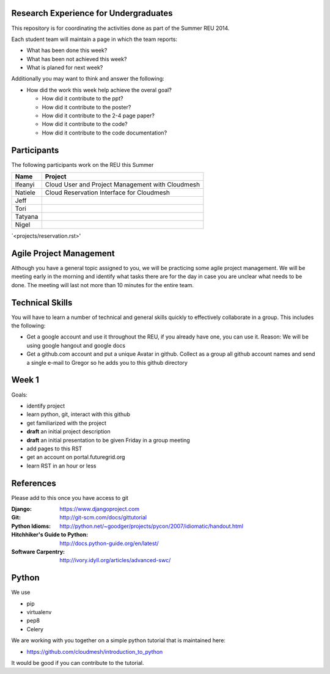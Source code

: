 Research Experience for Undergraduates
======================================================================

This repository is for coordinating the activities done as part of the
Summer REU 2014.

Each student team will maintain a page in which the team reports:

* What has been done this week?
* What has been not achieved this week?
* What is planed for next week?

Additionally you may want to think and answer the following:

* How did the work this week help achieve the overal goal?

  * How did it contribute to the ppt?
  * How did it contribute to the poster?
  * How did it contribute to the 2-4 page paper?
  * How did it contribute to the code?
  * How did it contribute to the code documentation?

Participants
======================================================================

The following participants work on the REU this Summer

+------------+------------------------------------------------------+
| **Name**   | **Project**                                          |
+------------+------------------------------------------------------+
| Ifeanyi    | Cloud User and Project Management with Cloudmesh     |
+------------+------------------------------------------------------+
| Natiele    | Cloud Reservation Interface for Cloudmesh            |
+------------+------------------------------------------------------+
| Jeff       |                                                      |
+------------+------------------------------------------------------+
| Tori       |                                                      |
+------------+------------------------------------------------------+
| Tatyana    |                                                      |
+------------+------------------------------------------------------+
| Nigel      |                                                      |
+------------+------------------------------------------------------+

`<projects/reservation.rst>'

Agile Project Management
======================================================================

Although you have a general topic assigned to you, we will be
practicing some agile project management. We will be meeting early in
the morning and identify what tasks there are for the day in case you
are unclear what needs to be done. The meeting will last not more than
10 minutes for the entire team.

Technical Skills
======================================================================

You will have to learn a number of technical and general skills
quickly to effectively collaborate in a group. This includes the
following:

* Get a google account and use it throughout the REU, if you already
  have one, you can use it. Reason: We will be using google hangout
  and google docs

* Get a github.com account and put a unique Avatar in github. Collect
  as a group all github account names and send a single e-mail to
  Gregor so he adds you to this github directory

Week 1
======================================================================

Goals:

* identify project
* learn python, git, interact with this github
* get familiarized with the project
* **draft** an initial project description
* **draft** an initial presentation to be given Friday in a group meeting
* add pages to this RST
* get an account on portal.futuregrid.org
* learn RST in an hour or less

References
======================================================================

Please add to this once you have access to git 

:Django:
   https://www.djangoproject.com

:Git: 
   http://git-scm.com/docs/gittutorial

:Python Idioms:
   http://python.net/~goodger/projects/pycon/2007/idiomatic/handout.html

:Hitchhiker's Guide to Python:
   http://docs.python-guide.org/en/latest/

:Software Carpentry:
   http://ivory.idyll.org/articles/advanced-swc/

Python
======================================================================

We use 

* pip
* virtualenv
* pep8
* Celery

We are working with you together on a simple python tutorial that is
maintained here:

* https://github.com/cloudmesh/introduction_to_python

It would be good if you can contribute to the tutorial.
